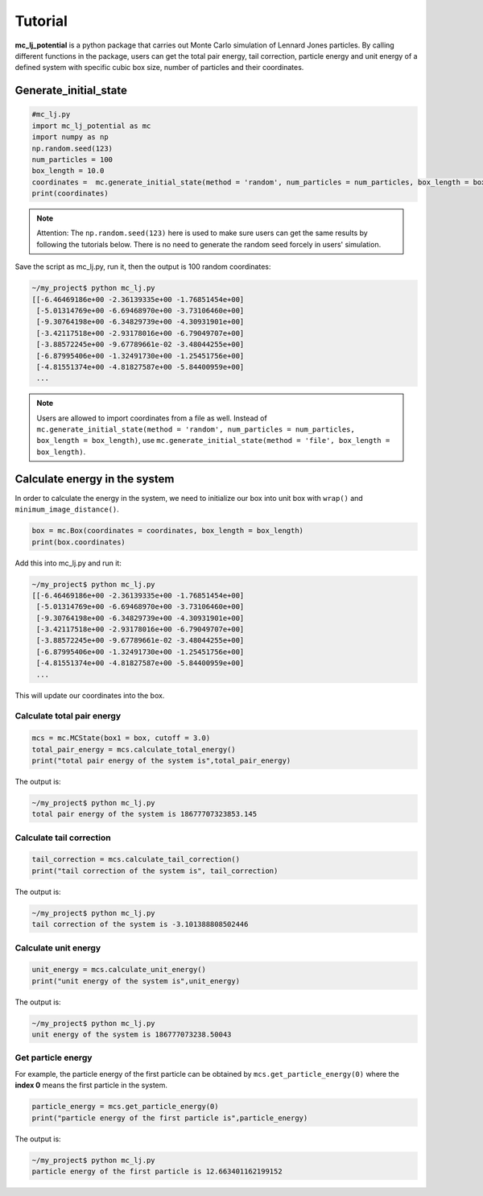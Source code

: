 .. _Tutorial:

========
Tutorial
========

**mc_lj_potential** is a python package that carries out Monte Carlo simulation of Lennard Jones particles. By calling different functions in the package, users can get the total pair energy, tail correction, particle energy and unit energy of a defined system with specific cubic box size, number of particles and their coordinates.

Generate_initial_state
++++++++++++++++++++++

.. code-block:: python

    #mc_lj.py
    import mc_lj_potential as mc
    import numpy as np
    np.random.seed(123)
    num_particles = 100
    box_length = 10.0
    coordinates =  mc.generate_initial_state(method = 'random', num_particles = num_particles, box_length = box_length)
    print(coordinates)

.. note::
    
    Attention: The ``np.random.seed(123)`` here is used to make sure users can get the same results by following the tutorials below. There is no need to generate the random seed forcely in users' simulation.
 
Save the script as mc_lj.py, run it, then the output is 100 random coordinates:

.. code-block:: bash

    ~/my_project$ python mc_lj.py
    [[-6.46469186e+00 -2.36139335e+00 -1.76851454e+00]
     [-5.01314769e+00 -6.69468970e+00 -3.73106460e+00]
     [-9.30764198e+00 -6.34829739e+00 -4.30931901e+00]
     [-3.42117518e+00 -2.93178016e+00 -6.79049707e+00]
     [-3.88572245e+00 -9.67789661e-02 -3.48044255e+00]
     [-6.87995406e+00 -1.32491730e+00 -1.25451756e+00]
     [-4.81551374e+00 -4.81827587e+00 -5.84400959e+00]
     ...

.. note::

    Users are allowed to import coordinates from a file as well. Instead of ``mc.generate_initial_state(method = 'random', 
    num_particles = num_particles, box_length = box_length)``, use 
    ``mc.generate_initial_state(method = 'file', box_length = box_length)``.

Calculate energy in the system
++++++++++++++++++++++++++++++

In order to calculate the energy in the system, we need to initialize our box into unit box with ``wrap()`` and ``minimum_image_distance()``.

.. code-block:: python

    box = mc.Box(coordinates = coordinates, box_length = box_length)
    print(box.coordinates)

Add this into mc_lj.py and run it:

.. code-block:: bash

    ~/my_project$ python mc_lj.py
    [[-6.46469186e+00 -2.36139335e+00 -1.76851454e+00]
     [-5.01314769e+00 -6.69468970e+00 -3.73106460e+00]
     [-9.30764198e+00 -6.34829739e+00 -4.30931901e+00]
     [-3.42117518e+00 -2.93178016e+00 -6.79049707e+00]
     [-3.88572245e+00 -9.67789661e-02 -3.48044255e+00]
     [-6.87995406e+00 -1.32491730e+00 -1.25451756e+00]
     [-4.81551374e+00 -4.81827587e+00 -5.84400959e+00]
     ...

This will update our coordinates into the box.

Calculate total pair energy
---------------------------

.. code-block:: python

    mcs = mc.MCState(box1 = box, cutoff = 3.0)
    total_pair_energy = mcs.calculate_total_energy()
    print("total pair energy of the system is",total_pair_energy)

The output is:

.. code-block:: bash

    ~/my_project$ python mc_lj.py
    total pair energy of the system is 18677707323853.145


Calculate tail correction
-------------------------

.. code-block:: python
     
    tail_correction = mcs.calculate_tail_correction()
    print("tail correction of the system is", tail_correction)
 
The output is:
 
.. code-block:: bash

     ~/my_project$ python mc_lj.py
     tail correction of the system is -3.101388808502446


Calculate unit energy
---------------------

.. code-block:: python

    unit_energy = mcs.calculate_unit_energy()
    print("unit energy of the system is",unit_energy)
  
The output is:
  
.. code-block:: bash

    ~/my_project$ python mc_lj.py
    unit energy of the system is 186777073238.50043


Get particle energy
-------------------

For example, the particle energy of the first particle can be obtained by ``mcs.get_particle_energy(0)`` where the **index 0** means the first particle in the system. 

.. code-block:: python
     
    particle_energy = mcs.get_particle_energy(0)
    print("particle energy of the first particle is",particle_energy)
    
The output is:
   
.. code-block:: bash
 
    ~/my_project$ python mc_lj.py
    particle energy of the first particle is 12.663401162199152


